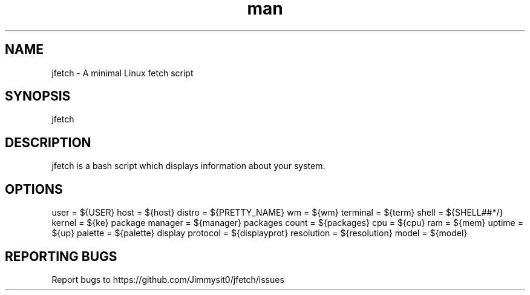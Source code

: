 .\" Manpage for jfetch. 
.TH man 9 "December 2020" "jfetch man page" "User Commands" 
.SH NAME 
jfetch \- A minimal Linux fetch script 
.SH SYNOPSIS 
jfetch 
.SH DESCRIPTION 
jfetch is a bash script which displays information about your system. 
.SH OPTIONS 
user = ${USER}
host = ${host}
distro = ${PRETTY_NAME}
wm = ${wm}
terminal = ${term}
shell = ${SHELL##*/}
kernel = ${ke}
package manager = ${manager}
packages count = ${packages}
cpu = ${cpu}
ram = ${mem}
uptime = ${up}
palette = ${palette}
display protocol = ${displayprot}
resolution = ${resolution}
model = ${model}
.SH "REPORTING BUGS" 
Report bugs to https://github.com/Jimmysit0/jfetch/issues 
